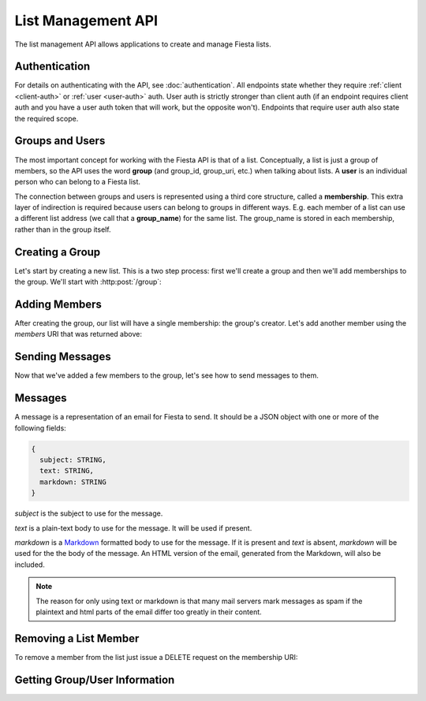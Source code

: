List Management API
===================

The list management API allows applications to create and manage
Fiesta lists.

Authentication
--------------

For details on authenticating with the API, see
:doc:`authentication`. All endpoints state whether they require
:ref:`client <client-auth>` or :ref:`user <user-auth>` auth. User auth
is strictly stronger than client auth (if an endpoint requires client
auth and you have a user auth token that will work, but the opposite
won't). Endpoints that require user auth also state the required
scope.

Groups and Users
----------------

The most important concept for working with the Fiesta API is that of
a list. Conceptually, a list is just a group of members, so the API
uses the word **group** (and group_id, group_uri, etc.) when talking
about lists. A **user** is an individual person who can belong to a
Fiesta list.

The connection between groups and users is represented using a third
core structure, called a **membership**. This extra layer of
indirection is required because users can belong to groups in
different ways. E.g. each member of a list can use a different list
address (we call that a **group_name**) for the same list. The
group_name is stored in each membership, rather than in the group
itself.

Creating a Group
----------------

Let's start by creating a new list. This is a two step process: first
we'll create a group and then we'll add memberships to the
group. We'll start with :http:post:`/group`:

.. http:post:: /group

    Create a new mailing list. Requires :ref:`user-auth` with "create"
    scope when creating on behalf of a specific user. When creating on
    behalf of your client requires only :ref:`client-auth`.

    Input (as JSON POST data with *Content-Type*
    ``application/json``):

    .. code-block:: js

      {
        creator: {
                   group_name: STRING,
                   address: EMAIL_ADDRESS,
                   display_name: STRING (optional),
                   welcome_message: WELCOME_MESSAGE (optional)
                 } (optional),
        domain: STRING (optional),
        description: STRING (optional)
      }

    `creator` is a block of information about the list's creator. If
    `creator` is present the list is being created on behalf of a
    specific user, so :ref:`user-auth` is required. If the list is
    being created on behalf of your client, the `creator` field should
    **not** be present. In that case, only :ref:`client-auth` is
    necessary.

    `group_name` is the group name that will be used for the group's
    creator. If you're creating a list called "family\@fiesta.cc",
    `group_name` should be "family".

    `address` is the email address of the group's creator
    (e.g. "mike@corp.fiesta.cc"). This address must be owned by the
    authenticated user.

    `display_name` (optional) is the name that will be displayed for
    the group's creator throughout the Fiesta UI (e.g. "Mike
    Dirolf"). If it's included and the creator does not yet have a
    display name, it will be set.

    `welcome_message` (optional) is a :ref:`custom welcome message
    <message>`. If not present, the default Fiesta welcome message
    will be sent to the creator: this includes some basic info about
    the list and the list description. If `welcome_message` is a
    :ref:`Message <message>` instance, the specified message will be sent to the
    creator instead. If it's ``null`` or ``false`` no welcome message
    will be sent.

    `domain` (optional) is the domain to use for the list address. The
    default is "fiesta.cc". To use a custom domain your client must
    have permission for that domain: check out `Fiesta Custom
    <https://fiesta.cc/custom>`_ for setting up custom domains.

    `description` (optional) is a short (maximum of 200 characters)
    description of the list. It is included in the default welcome
    message that is sent to new list members, and elsewhere in the
    Fiesta UI. If you are making a group for the Fantastic Four the
    group_name could be something like "f4" and the description could
    be "Fantastic Four".

    Returns the following JSON data in the response body:

    .. code-block:: js

      {
        status: {
                  code: INT,
                  message: STRING (sometimes present)
                },
        location: URI,
        data: {
                group_id: GROUP_ID,
                group_uri: URI,
                domain: STRING,
                description: STRING,
                members: URI
              }
      }

    The status `code` is a numeric code that will match the response's
    `HTTP status code
    <http://www.w3.org/Protocols/rfc2616/rfc2616-sec10.html>`_. It
    will be ``201`` if the group was created successfully. It will be
    ``202`` if the group was created but is still pending activation
    by the group's owner (they'll need to click a link in an email
    they were sent).

    `message` will be included if there is an additional explanation
    of the status code.

    `group_id` is a unique string that Fiesta has assigned as an
    identifier for the group. This is the handle you'll need for
    subsequent interactions with the group, so it's often a good idea
    to store it somewhere.

    `location` and `group_uri` is the endpoint to use to get
    information about the group. This value will also be present as
    the HTTP *Location* header.

    `members` is the endpoint to use to get a list of group members or
    add another member to this group.

    `description` and `domain` are as described above for the method's
    input.

Adding Members
--------------

After creating the group, our list will have a single membership: the
group's creator. Let's add another member using the `members` URI that
was returned above:

.. http:post:: /membership/(string: group_id)

    Add a group membership. Requires :ref:`user-auth` with "modify"
    scope. The authenticated user must be a member of the group
    identified by `group_id`. Alternatively, the group must have been
    created by the authorized client - in that case only
    :ref:`client-auth` is required.

    Input (as JSON POST data with *Content-Type*
    ``application/json``):

    .. code-block:: js

      {
        group_name: STRING,
        address: EMAIL_ADDRESS,
        display_name: STRING (optional),
        welcome_message: WELCOME_MESSAGE (optional)
      }

    `group_name` is the group name that will be used for the new
    member. If you're creating a list called "family\@fiesta.cc",
    `group_name` should be "family".

    `address` is the email address of the new member.

    `display_name` (optional) is the name that will be displayed for
    the new member throughout the Fiesta UI. If it's included and the
    member does not yet have a display name, it will be set.

    `welcome_message` (optional) is a :ref:`custom welcome message
    <message>`. If not present, the default Fiesta welcome message
    will be sent: this includes some basic info about the list and the
    list description. If `welcome_message` is a :ref:`Message <message>`
    instance, the specified message will be sent to the new member
    instead. If it's ``null`` or ``false`` no welcome message will be
    sent.

    Returns the following JSON data in the response body:

    .. code-block:: js

      {
        status: {
                  code: INT,
                  message: STRING (sometimes present)
                },
        location: URI,
        data: {
                membership_uri: URI
                group_id: GROUP_ID,
                group_uri: URI,
                user_id: USER_ID,
                user_uri: URI,
                group_name: STRING,
              }
      }

    The status `code` is a numeric code that will match the response's
    `HTTP status code
    <http://www.w3.org/Protocols/rfc2616/rfc2616-sec10.html>`_. It
    will be ``201`` if the member was added successfully. It will be
    ``202`` if the member was added but the group is still pending
    activation by the group's owner (they'll need to click a link in
    an email they were sent). It will be ``200`` if the member was not
    added (generally because the address is already a group member).

    `message` will be included if there is an additional explanation
    of the status code.

    `location` and `membership_uri` is the endpoint to use to get
    information about the membership. This value will also be present
    as the HTTP *Location* header.

    `group_id` and `group_uri` are the ID and URI of the group.

    `user_id` and `user_uri` are the ID and URI of the (possibly newly
    created) user.

    `group_name` is the name of the group as used by this user.

Sending Messages
----------------

Now that we've added a few members to the group, let's see how to send
messages to them.

.. http:post:: /message/(string: group_id)

    Send a message to a group.

    Requires :ref:`user-auth` with "message" scope. The authenticated
    user must be a member of the group identified by `group_id`. The
    email is sent on behalf of the authenticated user. Alternatively,
    the group must have been created by the current client - in that
    case, only :ref:`client-auth` is required.

    Input (as JSON POST data with *Content-Type*
    ``aplication/json``):

    .. code-block:: js

      {
        message: MESSAGE
      }

    `message` is a :ref:`message` object.

    Returns:

    .. code-block:: js

      {
        status: {
                  code: INT,
                  message: STRING (sometimes present)
                },
        data: {
                group_id: GROUP_ID,
                group_uri: URI,
                message_id: STRING,
                thread_id: STRING,
                message: MESSAGE,
              }
      }

    The status `code` is a numeric code that will match the response's
    `HTTP status code
    <http://www.w3.org/Protocols/rfc2616/rfc2616-sec10.html>`_. It
    will be ``200`` if the message was sent successfully. It will be
    ``400`` if the message failed to send.

    `message (Status)` will be included if there is an additional explanation
    of the status code.

    `group_id` and `group_uri` are the ID and URI of the group.

    `message_id` is a unique identifier (as a string) assigned to the
    sent message.

    `thread_id` is a unique identifier (as a string) assigned to the
    thread created by the sent message.

    `message (Data)` will be a :ref:`Message <message>` representing
    the email sent.


.. _message:

Messages
--------

A message is a representation of an email for Fiesta to send. It
should be a JSON object with one or more of the following fields:

.. code-block:: js

  {
    subject: STRING,
    text: STRING,
    markdown: STRING
  }

`subject` is the subject to use for the message.

`text` is a plain-text body to use for the message. It will be used if
present.

`markdown` is a `Markdown
<http://daringfireball.net/projects/markdown/syntax>`_ formatted body
to use for the message. If it is present and `text` is absent,
`markdown` will be used for the the body of the message. An HTML
version of the email, generated from the Markdown, will also be
included.

.. note:: The reason for only using text or markdown is that many mail
    servers mark messages as spam if the plaintext and html parts of the
    email differ too greatly in their content.

Removing a List Member
----------------------

To remove a member from the list just issue a DELETE request on the membership URI:

.. http:delete:: /membership/(string: group_id)/(string: user_id)

    Remove a group membership.

    Requires :ref:`user-auth` with "modify" scope. The authenticated
    user must be a member of the group identified by
    `group_id`. Alternatively, the group must have been created by the
    current client - in that case, only :ref:`client-auth` is
    required.

    Responds with status code ``200`` if the membership either didn't
    exist or was successfully removed.

Getting Group/User Information
------------------------------

.. http:get:: /group/(string: group_id)

   Retrieve information about a group.

   Requires :ref:`user-auth` with "read" scope. The authenticated user
   must be a member of the group identified by
   `group_id`. Alternatively, the group must have been created by the
   current client - in that case, only :ref:`client-auth` is required.

   Returns:

   .. code-block:: js

     {
       group_id: GROUP_ID,
       group_uri: URI,
       domain: STRING,
       description: STRING,
       members: URI
     }

.. http:get:: /membership/(string: group_id)/(string: user_id)

   Retrieve specific information on a membership between a group and member.

   Requires :ref:`user-auth` with "read" scope. The authenticated user
   must be a member of the group identified by
   `group_id`. Alternatively, the group must have been created by the
   current client - in that case, only :ref:`client-auth` is required.

   Returns:

   .. code-block:: js

     {
       group_id: GROUP_ID,
       group_uri: URI,
       user_id: USER_ID,
       user_uri: URI
     }

   If the authorized user is the user has id `user_id`, the group name
   for the user is also included:

   .. code-block:: js

     {
       group_id: GROUP_ID,
       group_uri: URI,
       user_id: USER_ID,
       user_uri: URI,
       group_name: STRING
     }

.. http:get:: /membership/(string: group_id)

   Retrieve a list of all the membership URIs for a particular group.

   Requires :ref:`user-auth` with "read" scope. The authenticated user
   must be a member of the group identified by
   `group_id`. Alternatively, the group must have been created by the
   current client - in that case, only :ref:`client-auth` is required.

   Returns:

   .. code-block:: js

     {
       memberships: [{
                       group_id: GROUP_ID,
                       group_uri: URI,
                       user_id: USER_ID,
                       user_uri: URI,
                       membership_uri: URI
                     }, ...]
     }


.. http:get:: /user/(string: user_id)

   Retrieve information about a user.

   The response includes a list of scopes the user with id `user_id`
   has authorized for this client:

   .. code-block:: js

     {
       user_id: USER_ID,
       scopes: SCOPES
     }

   If the client has :ref:`user-auth` with "read" scope, and the
   authenticated user has id `user_id`, additional information is
   returned:

   .. code-block:: js

     {
       user_id: USER_ID,
       scopes: SCOPES
       name: STRING,
       memberships: URI,
     }


.. http:get:: /groups_for/(string: user_id)

   Returns a list of all the memberships for a particular user.

   Requires :ref:`user-auth` with "read" scope.

   Returns:

   .. code-block:: js

     {
       memberships: [{
                       group_id: GROUP_ID,
                       group_uri: URI,
                       user_id: USER_ID,
                       user_uri: URI,
                       membership_uri: URI
                     }, ...]
     }
